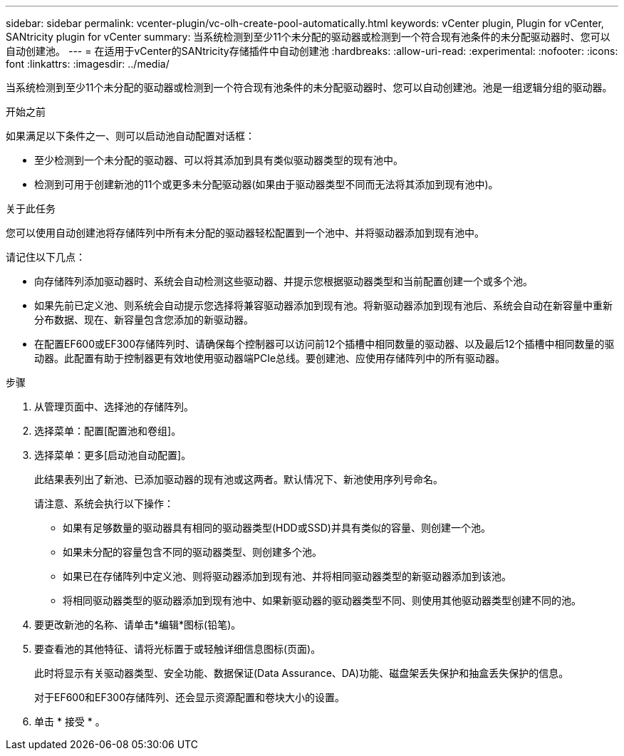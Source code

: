 ---
sidebar: sidebar 
permalink: vcenter-plugin/vc-olh-create-pool-automatically.html 
keywords: vCenter plugin, Plugin for vCenter, SANtricity plugin for vCenter 
summary: 当系统检测到至少11个未分配的驱动器或检测到一个符合现有池条件的未分配驱动器时、您可以自动创建池。 
---
= 在适用于vCenter的SANtricity存储插件中自动创建池
:hardbreaks:
:allow-uri-read: 
:experimental: 
:nofooter: 
:icons: font
:linkattrs: 
:imagesdir: ../media/


[role="lead"]
当系统检测到至少11个未分配的驱动器或检测到一个符合现有池条件的未分配驱动器时、您可以自动创建池。池是一组逻辑分组的驱动器。

.开始之前
如果满足以下条件之一、则可以启动池自动配置对话框：

* 至少检测到一个未分配的驱动器、可以将其添加到具有类似驱动器类型的现有池中。
* 检测到可用于创建新池的11个或更多未分配驱动器(如果由于驱动器类型不同而无法将其添加到现有池中)。


.关于此任务
您可以使用自动创建池将存储阵列中所有未分配的驱动器轻松配置到一个池中、并将驱动器添加到现有池中。

请记住以下几点：

* 向存储阵列添加驱动器时、系统会自动检测这些驱动器、并提示您根据驱动器类型和当前配置创建一个或多个池。
* 如果先前已定义池、则系统会自动提示您选择将兼容驱动器添加到现有池。将新驱动器添加到现有池后、系统会自动在新容量中重新分布数据、现在、新容量包含您添加的新驱动器。
* 在配置EF600或EF300存储阵列时、请确保每个控制器可以访问前12个插槽中相同数量的驱动器、以及最后12个插槽中相同数量的驱动器。此配置有助于控制器更有效地使用驱动器端PCIe总线。要创建池、应使用存储阵列中的所有驱动器。


.步骤
. 从管理页面中、选择池的存储阵列。
. 选择菜单：配置[配置池和卷组]。
. 选择菜单：更多[启动池自动配置]。
+
此结果表列出了新池、已添加驱动器的现有池或这两者。默认情况下、新池使用序列号命名。

+
请注意、系统会执行以下操作：

+
** 如果有足够数量的驱动器具有相同的驱动器类型(HDD或SSD)并具有类似的容量、则创建一个池。
** 如果未分配的容量包含不同的驱动器类型、则创建多个池。
** 如果已在存储阵列中定义池、则将驱动器添加到现有池、并将相同驱动器类型的新驱动器添加到该池。
** 将相同驱动器类型的驱动器添加到现有池中、如果新驱动器的驱动器类型不同、则使用其他驱动器类型创建不同的池。


. 要更改新池的名称、请单击*编辑*图标(铅笔)。
. 要查看池的其他特征、请将光标置于或轻触详细信息图标(页面)。
+
此时将显示有关驱动器类型、安全功能、数据保证(Data Assurance、DA)功能、磁盘架丢失保护和抽盒丢失保护的信息。

+
对于EF600和EF300存储阵列、还会显示资源配置和卷块大小的设置。

. 单击 * 接受 * 。

